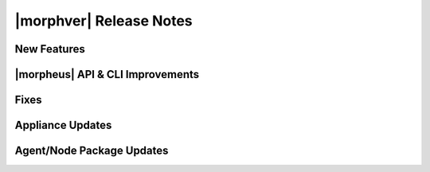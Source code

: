 .. _Release Notes:

*************************
|morphver| Release Notes
*************************

.. Small Update, omitting highlights this time
  .. include:: highlights.rst

New Features
============

|morpheus| API & CLI Improvements
=================================

Fixes
=====


Appliance Updates
=================


Agent/Node Package Updates
==========================


